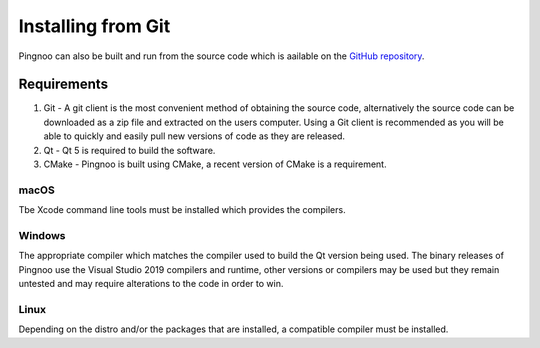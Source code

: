 *******************
Installing from Git
*******************

Pingnoo can also be built and run from the source code which is aailable on the `GitHub repository <repo_>`_.


Requirements
************

1. Git - A git client is the most convenient method of obtaining the source code, alternatively the source code can be downloaded as a zip file and extracted on the users computer.  Using a Git client is recommended as you will be able to quickly and easily pull new versions of code as they are released.
2. Qt - Qt 5 is required to build the software.
3. CMake - Pingnoo is built using CMake, a recent version of CMake is a requirement.

macOS
-----

Tbe Xcode command line tools must be installed which provides the compilers.

Windows
-------

The appropriate compiler which matches the compiler used to build the Qt version being used.  The binary releases of Pingnoo use the Visual Studio 2019 compilers and runtime, other versions or compilers may be used but they remain untested and may require alterations to the code in order to win.

Linux
-----

Depending on the distro and/or the packages that are installed, a compatible compiler must be installed.


.. _repo: https://github.com/fizzyade/pingnoo